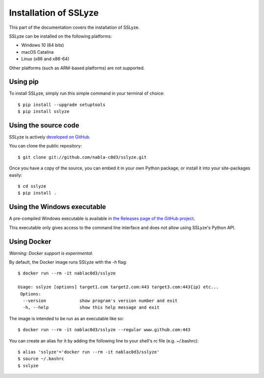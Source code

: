 Installation of SSLyze
######################

This part of the documentation covers the installation of SSLyze.

SSLyze can be installed on the following platforms:

* Windows 10 (64 bits)
* macOS Catalina
* Linux (x86 and x86-64)

Other platforms (such as ARM-based platforms) are not supported.

Using pip
*********

To install SSLyze, simply run this simple command in your terminal of choice::

    $ pip install --upgrade setuptools
    $ pip install sslyze

Using the source code
*********************

SSLyze is actively `developed on GitHub <https://github.com/nabla-c0d3/sslyze>`_.

You can clone the public repository::

    $ git clone git://github.com/nabla-c0d3/sslyze.git

Once you have a copy of the source, you can embed it in your own Python
package, or install it into your site-packages easily::

    $ cd sslyze
    $ pip install .

Using the Windows executable
****************************

A pre-compiled Windows executable is available in
`the Releases page of the GitHub project <https://github.com/nabla-c0d3/sslyze/releases>`_.

This executable only gives access to the command line interface and does not allow using SSLyze's Python API.

Using Docker
************

`Warning: Docker support is experimental.`

By default, the Docker image runs SSLyze with the `-h` flag::

    $ docker run --rm -it nablac0d3/sslyze

    Usage: sslyze [options] target1.com target2.com:443 target3.com:443{ip} etc...
     Options:
      --version             show program's version number and exit
      -h, --help            show this help message and exit


The image is intended to be run as an executable like so::

    $ docker run --rm -it nablac0d3/sslyze --regular www.github.com:443

You can create an alias for it by adding the following line to your shell's rc file (e.g. ~/.bashrc)::

    $ alias 'sslyze'='docker run --rm -it nablac0d3/sslyze'
    $ source ~/.bashrc
    $ sslyze
